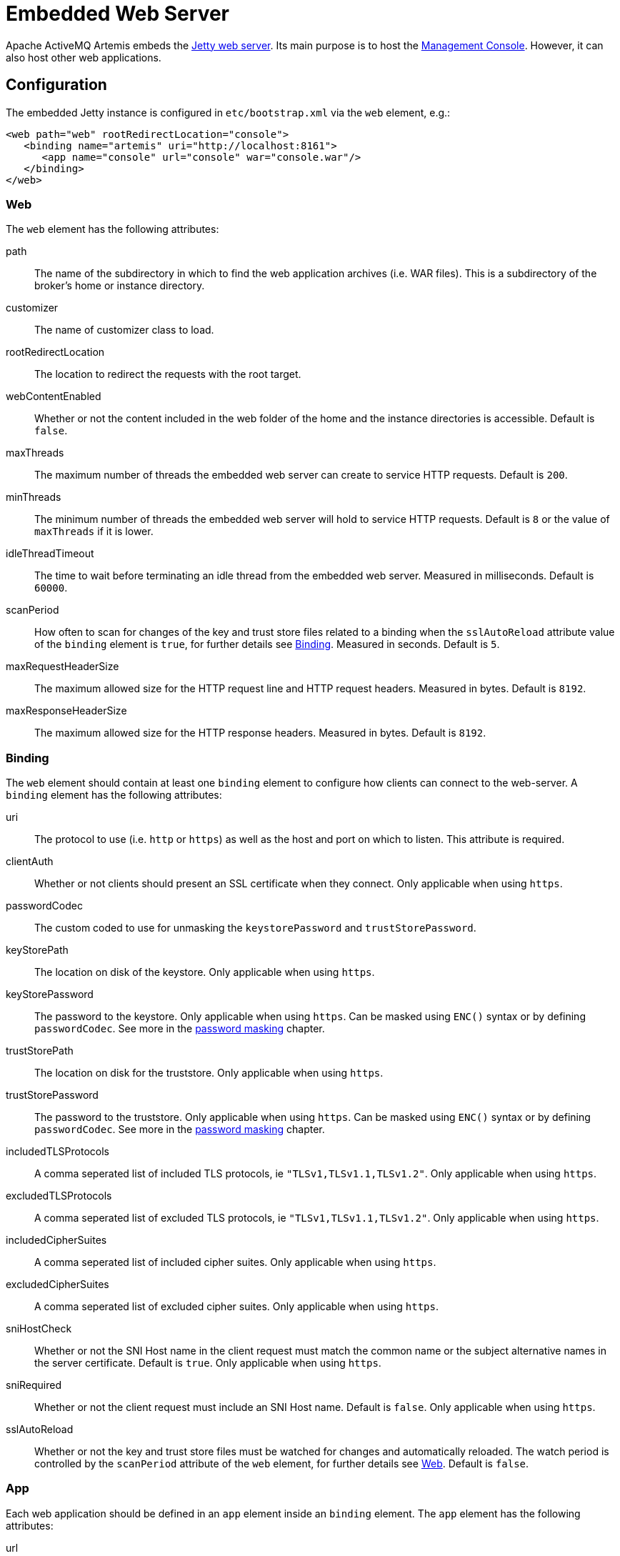 = Embedded Web Server
:idprefix:
:idseparator: -

Apache ActiveMQ Artemis embeds the https://www.eclipse.org/jetty/[Jetty web server].
Its main purpose is to host the xref:management-console.adoc#management-console[Management Console].
However, it can also host other web applications.

== Configuration

The embedded Jetty instance is configured in `etc/bootstrap.xml` via the `web` element, e.g.:

[,xml]
----
<web path="web" rootRedirectLocation="console">
   <binding name="artemis" uri="http://localhost:8161">
      <app name="console" url="console" war="console.war"/>
   </binding>
</web>
----

=== Web

The `web` element has the following attributes:

path::
The name of the subdirectory in which to find the web application archives (i.e. WAR files).
This is a subdirectory of the broker's home or instance directory.
customizer::
The name of customizer class to load.
rootRedirectLocation::
The location to redirect the requests with the root target.
webContentEnabled::
Whether or not the content included in the web folder of the home and the instance directories is accessible.
Default is `false`.
maxThreads::
The maximum number of threads the embedded web server can create to service HTTP requests.
Default is `200`.
minThreads::
The minimum number of threads the embedded web server will hold to service HTTP requests.
Default is `8` or the value of `maxThreads` if it is lower.
idleThreadTimeout::
The time to wait before terminating an idle thread from the embedded web server. Measured in milliseconds. Default is `60000`.
scanPeriod::
How often to scan for changes of the key and trust store files related to a binding when the `sslAutoReload` attribute value of the `binding` element is `true`, for further details see <<Binding>>. Measured in seconds. Default is `5`.
maxRequestHeaderSize::
The maximum allowed size for the HTTP request line and HTTP request headers.
Measured in bytes.
Default is `8192`.
maxResponseHeaderSize::
The maximum allowed size for the HTTP response headers.
Measured in bytes.
Default is `8192`.

=== Binding

The `web` element should contain at least one `binding` element to configure how  clients can connect to the web-server.
A `binding` element has the following attributes:

uri::
The protocol to use (i.e. `http` or `https`) as well as the host and port on which to listen.
This attribute is required.

clientAuth::
Whether or not clients should present an SSL certificate when they connect.
Only applicable when using `https`.

passwordCodec::
The custom coded to use for unmasking the `keystorePassword` and `trustStorePassword`.

keyStorePath::
The location on disk of the keystore.
Only applicable when using `https`.

keyStorePassword::
The password to the keystore.
Only applicable when using `https`.
Can be masked using `ENC()` syntax or by defining `passwordCodec`.
See more in the xref:masking-passwords.adoc#masking-passwords[password masking] chapter.

trustStorePath::
The location on disk for the truststore.
Only applicable when using `https`.

trustStorePassword::
The password to the truststore.
Only applicable when using `https`.
Can be masked using `ENC()` syntax or by defining `passwordCodec`.
See more in the xref:masking-passwords.adoc#masking-passwords[password masking] chapter.

includedTLSProtocols::
A comma seperated list of included TLS protocols, ie `"TLSv1,TLSv1.1,TLSv1.2"`.
Only applicable when using `https`.

excludedTLSProtocols::
A comma seperated list of excluded TLS protocols, ie `"TLSv1,TLSv1.1,TLSv1.2"`.
Only applicable when using `https`.

includedCipherSuites::
A comma seperated list of included cipher suites.
Only applicable when using `https`.

excludedCipherSuites::
A comma seperated list of excluded cipher suites.
Only applicable when using `https`.

sniHostCheck::
Whether or not the SNI Host name in the client request must match the common name or the subject alternative names in the server certificate.
Default is `true`.
Only applicable when using `https`.

sniRequired::
Whether or not the client request must include an SNI Host name.
Default is `false`.
Only applicable when using `https`.

sslAutoReload::
Whether or not the key and trust store files must be watched for changes and automatically reloaded.
The watch period is controlled by the `scanPeriod` attribute of the `web` element, for further details see <<Web>>.
Default is `false`.

=== App

Each web application should be defined in an `app` element inside an `binding` element.
The `app` element has the following attributes:

url::
The context to use for the web application.
war::
The name of the web application archive on disk.

== Request Log

It's also possible to configure HTTP/S request logging via the `request-log` element which has the following attributes:

filename::
The full path of the request log.
This attribute is required.

append::
Whether or not to append to the existing log or truncate it.
Boolean flag.

extended::
Whether or not to use the extended request log format.
Boolean flag.
If `true` will use the format `+%{client}a - %u %t "%r" %s %O  "%{Referer}i" "%{User-Agent}i"+`.
If `false` will use the format `+%{client}a - %u %t "%r" %s %O+`.
Default is `false`.
See the https://www.eclipse.org/jetty/javadoc/jetty-9/org/eclipse/jetty/server/CustomRequestLog.html[format  specification] for more details.

filenameDateFormat::
The log file name date format.

retainDays::
The number of days before rotated log files are deleted.

ignorePaths::
Request paths that will not be logged.
Comma delimited list.

format::
Custom format to use.
If set this will override `extended`.
See the https://www.eclipse.org/jetty/javadoc/jetty-9/org/eclipse/jetty/server/CustomRequestLog.html[format specification] for more details.

The following options were previously supported, but they were replaced by the `format`: `logCookie`, `logTimeZone`, `logDateFormat`, `logLocale`, `logLatency`, `logServer`, `preferProxiedForAddress`.
All these options are now deprecated and ignored.

These attributes are essentially passed straight through to the underlying https://www.eclipse.org/jetty/javadoc/jetty-9/org/eclipse/jetty/server/CustomRequestLog.html[`org.eclipse.jetty.server.CustomRequestLog`] and https://www.eclipse.org/jetty/javadoc/jetty-9/org/eclipse/jetty/server/RequestLogWriter.html[`org.eclipse.jetty.server.RequestLogWriter`] instances.
Default values are based on these implementations.

Here is an example configuration:

[,xml]
----
<web path="web" rootRedirectLocation="console">
   <binding name="artemis" uri="http://localhost:8161">
      <app name="console" url="console" war="console.war"/>
   </binding>
   <request-log filename="${artemis.instance}/log/http-access-yyyy_MM_dd.log" append="true" extended="true"/>
</web>
----

=== System properties

It is possible to use system properties to add or update web configuration items.
If you define a system property starting with "webconfig." it will be parsed at the startup to update the web configuration.

To enable the client authentication for an existing binding with the name `artemis`, set the system property `webconfig.bindings.artemis.clientAuth` to `true`, i.e.
----
java -Dwebconfig.bindings.artemis.clientAuth=true
----

To add a new binding or app set the new binding or app attributes using their new names, i.e.
----
java -Dwebconfig.bindings.my-binding.uri=http://localhost:8162
java -Dwebconfig.bindings.my-binding.apps.my-app.uri=my-app
java -Dwebconfig.bindings.my-binding.apps.my-app.war=my-app.war
----

To update a binding without a name use its uri and to update an app without a name use its url , i.e.
[,xml]
----
<web path="web" rootRedirectLocation="console">
   <binding uri="http://localhost:8161">
      <app url="console" war="console.war"/>
...
----

----
java -Dwebconfig.bindings."http://localhost:8161".clientAuth=true
----

----
java -Dwebconfig.bindings."http://localhost:8161".apps."console".war=my-console.war
----

== Proxy Forwarding

The proxies and load balancers usually support `X-Forwarded` headers to send information altered or lost when a proxy is involved in the path of the request.
Jetty supports the https://www.eclipse.org/jetty/javadoc/current/org/eclipse/jetty/server/ForwardedRequestCustomizer.html[`ForwardedRequestCustomizer`] customizer to handle `X-Forwarded` headers.
Set the `customizer` attribute via the `web` element to enable the https://www.eclipse.org/jetty/javadoc/current/org/eclipse/jetty/server/ForwardedRequestCustomizer.html[`ForwardedRequestCustomizer`] customizer, ie:

[,xml]
----
<web path="web" rootRedirectLocation="console" customizer="org.eclipse.jetty.server.ForwardedRequestCustomizer">
   <binding name="artemis" uri="http://localhost:8161">
      <app name="console" url="console" war="console.war"/>
   </binding>
</web>
----

== Management

The embedded web server can be stopped, started, or restarted via any available management interface via the `stopEmbeddedWebServer`, `starteEmbeddedWebServer`, and `restartEmbeddedWebServer` operations on the `ActiveMQServerControl`  respectively.
